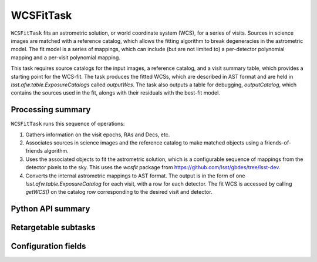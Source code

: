 .. lsst-task-topic:: lsst.drp.tasks.WCSFitTask

##########
WCSFitTask
##########

``WCSFitTask`` fits an astrometric solution, or world coordinate system (WCS), for a series of visits. Sources in science images are matched with a reference catalog, which allows the fitting algorithm to break degeneracies in the astrometric model. The fit model is a series of mappings, which can include (but are not limited to) a per-detector polynomial mapping and a per-visit polynomial mapping.

This task requires source catalogs for the input images, a reference catalog, and a visit summary table, which provides a starting point for the WCS-fit. The task produces the fitted WCSs, which are described in AST format and are held in `lsst.afw.table.ExposureCatalog`\s called `outputWcs`. The task also outputs a table for debugging, `outputCatalog`, which contains the sources used in the fit, alongs with their residuals with the best-fit model.

.. _lsst.drp.tasks.WCSFitTask-summary:

Processing summary
==================

``WCSFitTask`` runs this sequence of operations:

#. Gathers information on the visit epochs, RAs and Decs, etc.

#. Associates sources in science images and the reference catalog to make matched objects using a friends-of-friends algorithm.

#. Uses the associated objects to fit the astrometric solution, which is a configurable sequence of mappings from the detector pixels to the sky. This uses the `wcsfit` package from https://github.com/lsst/gbdes/tree/lsst-dev.

#. Converts the internal astrometric mappings to AST format. The output is in the form of one `lsst.afw.table.ExposureCatalog` for each visit, with a row for each detector. The fit WCS is accessed by calling `getWCS()` on the catalog row corresponding to the desired visit and detector.

.. _lsst.drp.tasks.WCSFitTask-api:

Python API summary
==================

.. lsst-task-api-summary:: lsst.drp.tasks.WCSFitTask

.. _lsst.drp.tasks.WCSFitTask-subtasks:

Retargetable subtasks
=====================

.. lsst-task-config-subtasks:: lsst.drp.tasks.WCSFitTask

.. _lsst.drp.tasks.WCSFitTask-configs:

Configuration fields
====================

.. lsst-task-config-fields:: lsst.drp.tasks.WCSFitTask
